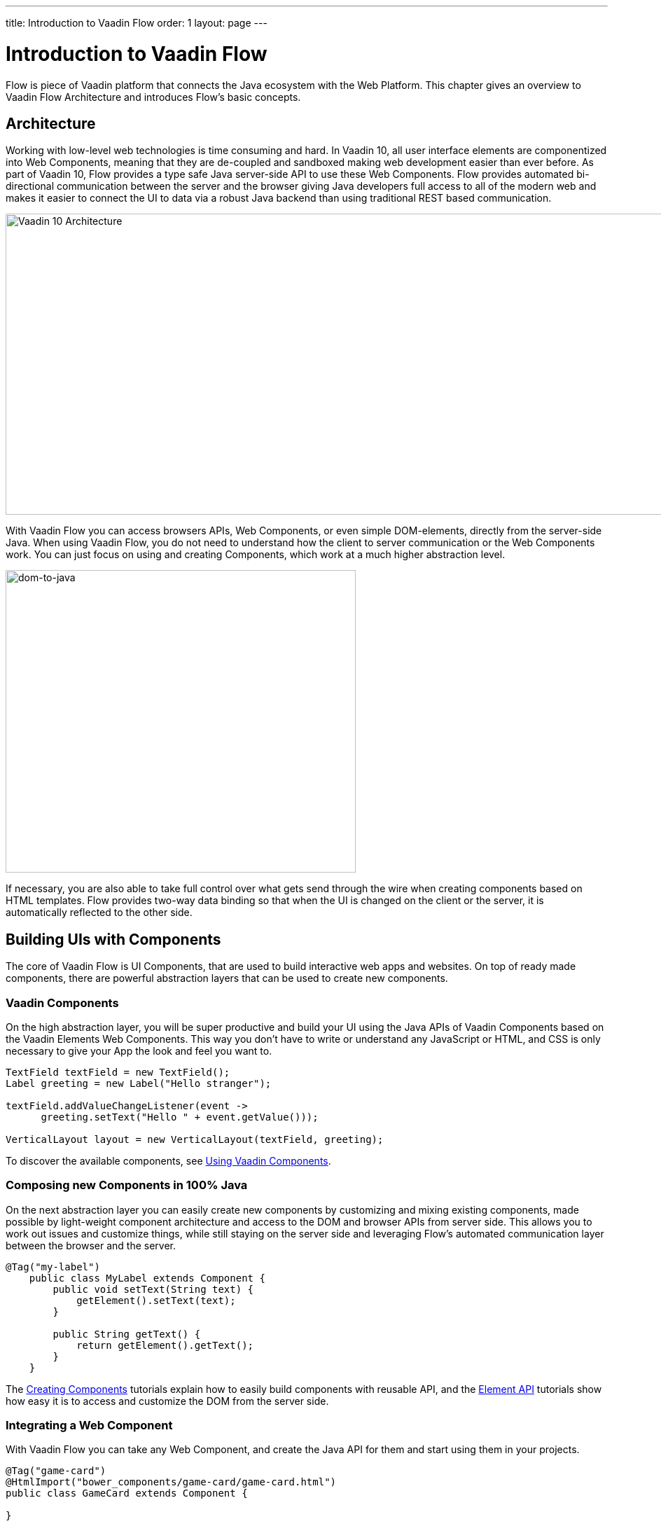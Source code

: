 ---
title: Introduction to Vaadin Flow
order: 1
layout: page
---

= Introduction to Vaadin Flow

Flow is piece of Vaadin platform that connects the Java ecosystem with the Web Platform. This chapter gives an overview to Vaadin Flow Architecture and introduces Flow's basic concepts.

== Architecture

Working with low-level web technologies is time consuming and hard.
In Vaadin 10, all user interface elements are componentized into Web Components,
meaning that they are de-coupled and sandboxed making web development easier than ever before.
As part of Vaadin 10, Flow provides a type safe Java server-side API to use these Web Components.
Flow provides automated bi-directional communication between the server and the browser giving Java developers full access to all of the modern web
and makes it easier to connect the UI to data via a robust Java backend than using traditional REST based communication.

image:images/v10-architecture.png[Vaadin 10 Architecture,1200,430]

With Vaadin Flow you can access browsers APIs, Web Components, or even simple DOM-elements, directly from the server-side Java.
When using Vaadin Flow, you do not need to understand how the client to server communication or the Web Components work.
You can just focus on using and creating Components, which work at a much higher abstraction level.

image:images/dom-to-java.png[dom-to-java,500,432]

If necessary, you are also able to take full control over what gets send through the wire when creating components based on HTML templates.
Flow provides two-way data binding so that when the UI is changed on the client or the server, it is automatically reflected to the other side.

== Building UIs with Components

The core of Vaadin Flow is UI Components, that are used to build interactive web apps and websites.
On top of ready made components, there are powerful abstraction layers that can be used to create new components.

=== Vaadin Components

On the high abstraction layer, you will be super productive and build your UI using the Java APIs of Vaadin Components based on the Vaadin Elements Web Components.
This way you don't have to write or understand any JavaScript or HTML, and CSS is only necessary to give your App the look and feel you want to.

[source,java]
----
TextField textField = new TextField();
Label greeting = new Label("Hello stranger");

textField.addValueChangeListener(event ->
      greeting.setText("Hello " + event.getValue()));

VerticalLayout layout = new VerticalLayout(textField, greeting);
----

To discover the available components, see <<../components/tutorial-flow-components-setup#,Using Vaadin Components>>.

=== Composing new Components in 100% Java

On the next abstraction layer you can easily create new components by customizing and mixing existing components,
made possible by light-weight component architecture and access to the DOM and browser APIs from server side.
This allows you to work out issues and customize things, while still staying on the server side
and leveraging Flow's automated communication layer between the browser and the server.

[source,java]
----
@Tag("my-label")
    public class MyLabel extends Component {
        public void setText(String text) {
            getElement().setText(text);
        }

        public String getText() {
            return getElement().getText();
        }
    }
----

The <<../creating-components/tutorial-component-basic#,Creating Components>> tutorials explain how to easily build components with reusable API,
and the <<../element-api/tutorial-event-listener#,Element API>> tutorials show how easy it is to access and customize the DOM from the server side.

=== Integrating a Web Component

With Vaadin Flow you can take any Web Component, and create the Java API for them and start using them in your projects.

[source,java]
----
@Tag("game-card")
@HtmlImport("bower_components/game-card/game-card.html")
public class GameCard extends Component {

}
----

For more information, see <<../web-components/tutorial-webcomponent-basic#,Integrating Web Components>> tutorials.

For ready-made Java APIs for Web Components made by the Vaadin Community, you can check the https://vaadin.com/directory/search?framework=Vaadin%2010[Vaadin Directory.]

=== Building Components with HTML Templates

On the lowest level, it is possible to take full control of the DOM and the communication, by creating components as HTML templates,
and creating a server side Java class that encapsulates them into reusable components with a high-level API. To help build the templates, Flow provides:

* a Model that allows you to share and synchronize data between the Java and the HTML template
* a server side representation of the client-side DOM tree to dynamic modifications to the template
* a type-safe Java RPC API for interacting with JavaScript in the browser.

[source,html]
----
<template>
    <vaadin-vertical-layout>
        <vaadin-text-field id="textField"></vaadin-text-field>
        <label id="greeting">Hello stranger</label>

        <input type="color" on-input="updateFavoriteColor">
        <label>Favorite color: </label>
    </vaadin-vertical-layout>
</template>
----

[source,java]
----
private @Id("textField") TextField textField;
private @Id("greeting") Label greeting;

// Setting things up in the component's constructor
textField.addValueChangeListener(event ->
      greeting.setText("Hello " + event.getValue()));

// Instance method in the component published to the client
@EventHandler private void updateFavoriteColor(
      @EventData("event.target.value") String color) {
    getModel().setColorCode(color);
}
----

See the <<../polymer-templates/tutorial-template-basic#,Creating Polymer Templates>> tutorials for more info.

== Routing and Navigation

For structuring the web application or site into different logical parts that the user can navigate into,
Flow provides the `Router`. Registering navigation targets is very easy by just providing the `@Route` annotation to the component
and optionally the parent layout to display the component in.

[source,java]
----
// register the component to url /company and show it inside the main layout
@Route(value="company", layout=MainLayout.class)
@Tag("div")
public class CompanyComponent extends Component {
}

public class MainLayout extends Div implements RouterLayout {
}
----

See the <<../routing/tutorial-routing-annotation#,Routing and Navigation>> tutorials for more info.



== How Flow Components Work

Flow allows Java code to control the DOM in the user's browser by having a server-side representation of the same DOM tree.
All changes are automatically synchronized to the real DOM tree in the browser.

The DOM tree is built up from `Element` instances, each one representing a DOM element in the browser.
The root of the server-side DOM tree is the `Element` of the `UI` instance, accessible using `ui.getElement()`.
This element represents the `<body>` tag.

Elements on the server are implemented as flyweight instances.
This means that you cannot compare elements using `==` and `!=`.
Instead, `element.equals(otherElement)` should be used to check whether two instances refer to the same DOM element in the browser.

=== Element Hierarchy

A web application is structured as a tree of elements with the root being the element of the `UI` instance.
An element can be added as a child of another element using methods such as `element.appendChild(Element)` for adding an element to the end of a parent's child list or `element.insertChild(int, Element)` for adding to any position in the child list.

The element hierarchy can be navigated upwards using `element.getParent()` and downwards using `element.getChildCount()` and `element.getChild(int)`.

=== Component Hierarchy

The component hierarchy provides an higher level abstraction on top of the element hierarchy.
A component consists of a root element and can optionally contain any number of child elements.
Components can be added inside other components using methods such as `UI.add(Component)`, provided the parent component supports child components.

Composite is a special kind of component which does not have a root element of its own but instead encapsulates another component.
The main use case for a composite is to combine existing components into new components while hiding the original component API.

The component hierarchy can be navigated upwards using `component.getParent()` and downwards using `component.getChildren()`.
The component hierarchy is constructed based on the element hierarchy, so they are always in sync.

=== Templates

Instead of writing Java code for building the DOM from individual elements,
it's also possible to use the `Template` component to define the overall DOM structure in an HTML template file and then use a model to control the contents of the elements.

In addition to giving a clearer overview of the structure of a Component, the template functionality does also help improve performance –
the same template definition is reused for all component instance using the same template file. This means that less memory is used on the server and less data needs to be sent to the browser.

== NEXT: Getting Started with Vaadin Flow

<<tutorial-get-started#,The next chapter>> shows how to build your first application with Vaadin Flow.

